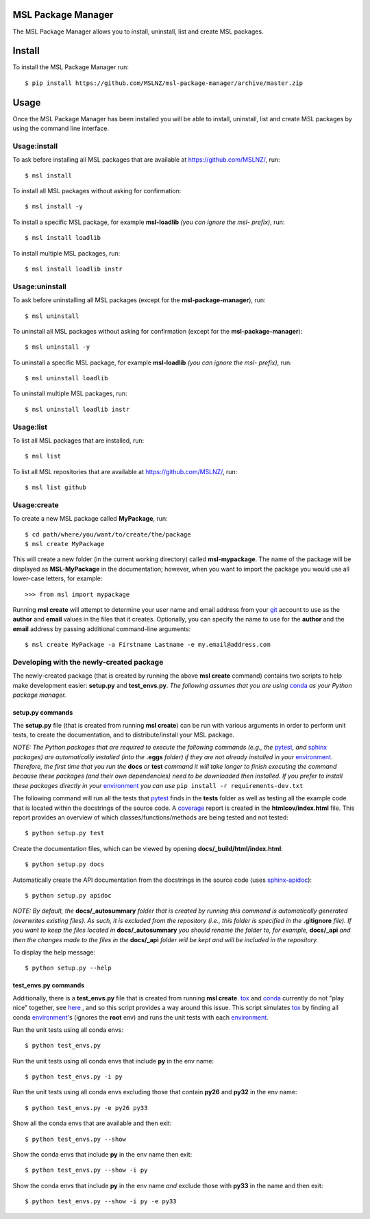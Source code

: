 MSL Package Manager
===================

The MSL Package Manager allows you to install, uninstall, list and create MSL packages.

Install
=======

To install the MSL Package Manager run::

   $ pip install https://github.com/MSLNZ/msl-package-manager/archive/master.zip

Usage
=====

Once the MSL Package Manager has been installed you will be able to install, uninstall, list and create MSL packages
by using the command line interface.

Usage:install
-------------

To ask before installing all MSL packages that are available at https://github.com/MSLNZ/, run::

   $ msl install

To install all MSL packages without asking for confirmation::

   $ msl install -y

To install a specific MSL package, for example **msl-loadlib** *(you can ignore the msl- prefix)*, run::

   $ msl install loadlib

To install multiple MSL packages, run::

   $ msl install loadlib instr

Usage:uninstall
---------------

To ask before uninstalling all MSL packages (except for the **msl-package-manager**), run::

   $ msl uninstall

To uninstall all MSL packages without asking for confirmation (except for the **msl-package-manager**)::

   $ msl uninstall -y

To uninstall a specific MSL package, for example **msl-loadlib** *(you can ignore the msl- prefix)*, run::

   $ msl uninstall loadlib

To uninstall multiple MSL packages, run::

   $ msl uninstall loadlib instr

Usage:list
----------

To list all MSL packages that are installed, run::

   $ msl list

To list all MSL repositories that are available at https://github.com/MSLNZ/, run::

   $ msl list github

Usage:create
------------

To create a new MSL package called **MyPackage**, run::

   $ cd path/where/you/want/to/create/the/package
   $ msl create MyPackage

This will create a new folder (in the current working directory) called **msl-mypackage**. The name of the package
will be displayed as **MSL-MyPackage** in the documentation; however, when you want to import the package you would
use all lower-case letters, for example::

   >>> from msl import mypackage

Running **msl create** will attempt to determine your user name and email address from your git_ account to use as the
**author** and **email** values in the files that it creates. Optionally, you can specify the name to use
for the **author** and the **email** address by passing additional command-line arguments::

   $ msl create MyPackage -a Firstname Lastname -e my.email@address.com

Developing with the newly-created package
-----------------------------------------

The newly-created package (that is created by running the above **msl create** command) contains two scripts
to help make development easier: **setup.py** and **test_envs.py**. *The following assumes that you are using*
conda_ *as your Python package manager.*

setup.py commands
+++++++++++++++++

The **setup.py** file (that is created from running **msl create**) can be run with various arguments in order to
perform unit tests, to create the documentation, and to distribute/install your MSL package.

*NOTE: The Python packages that are required to execute the following commands (e.g., the* pytest_, *and* sphinx_
*packages) are automatically installed (into the* **.eggs** *folder) if they are not already installed in your*
environment_. *Therefore, the first time that you run the* **docs** *or* **test** *command it will take
longer to finish executing the command because these packages (and their own dependencies) need to be downloaded
then installed. If you prefer to install these packages directly in your* environment_ *you can use*
``pip install -r requirements-dev.txt``

The following command will run all the tests that pytest_ finds in the **tests** folder as well as testing
all the example code that is located within the docstrings of the source code. A coverage_
report is created in the **htmlcov/index.html** file. This report provides an overview of which
classes/functions/methods are being tested and not tested::

   $ python setup.py test

Create the documentation files, which can be viewed by opening **docs/_build/html/index.html**::

   $ python setup.py docs

Automatically create the API documentation from the docstrings in the source code (uses
`sphinx-apidoc <http://www.sphinx-doc.org/en/stable/man/sphinx-apidoc.html>`_)::

   $ python setup.py apidoc

*NOTE: By default, the* **docs/_autosummary** *folder that is created by running this command is
automatically generated (overwrites existing files). As such, it is excluded from the repository (i.e., this folder is
specified in the* **.gitignore** *file). If you want to keep the files located in* **docs/_autosummary** *you should
rename the folder to, for example,* **docs/_api** *and then the changes made to the files in the* **docs/_api** *folder
will be kept and will be included in the repository.*

To display the help message::

   $ python setup.py --help

test_envs.py commands
+++++++++++++++++++++

Additionally, there is a **test_envs.py** file that is created from running **msl create**. tox_ and conda_ currently
do not "play nice" together, see
`here <https://bitbucket.org/hpk42/tox/issues/273/support-conda-envs-when-using-miniconda>`_ ,
and so this script provides a way around this issue. This script simulates tox_ by finding all conda
environment_\'s (ignores the **root** env) and runs the unit tests with each environment_.

Run the unit tests using all conda envs::

   $ python test_envs.py

Run the unit tests using all conda envs that include **py** in the env name::

   $ python test_envs.py -i py

Run the unit tests using all conda envs excluding those that contain **py26** and **py32** in the env name::

   $ python test_envs.py -e py26 py33

Show all the conda envs that are available and then exit::

   $ python test_envs.py --show

Show the conda envs that include **py** in the env name then exit::

   $ python test_envs.py --show -i py

Show the conda envs that include **py** in the env name *and* exclude those with **py33** in the name and then exit::

   $ python test_envs.py --show -i py -e py33

.. _pytest: http://doc.pytest.org/en/latest/
.. _sphinx: http://www.sphinx-doc.org/en/latest/#
.. _wheel: http://pythonwheels.com/
.. _coverage: http://coverage.readthedocs.io/en/latest/index.html
.. _git: https://git-scm.com
.. _environment: https://conda.io/docs/using/envs.html
.. _tox: https://tox.readthedocs.io/en/latest/
.. _conda: http://conda.readthedocs.io/en/latest/
